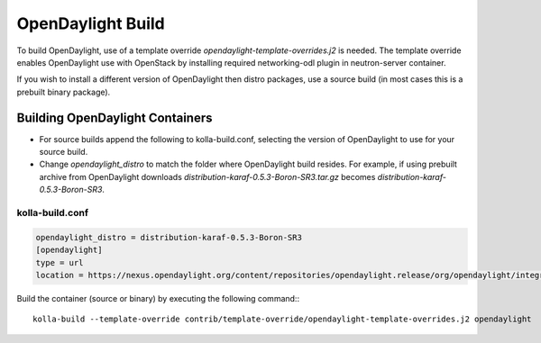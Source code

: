 ==================
OpenDaylight Build
==================

To build OpenDaylight, use of a template override
`opendaylight-template-overrides.j2` is needed.
The template override enables OpenDaylight use
with OpenStack by installing required networking-odl
plugin in neutron-server container.

If you wish to install a different version of OpenDaylight
then distro packages, use a source build (in most cases this is
a prebuilt binary package).

Building OpenDaylight Containers
~~~~~~~~~~~~~~~~~~~~~~~~~~~~~~~~


- For source builds append the following to kolla-build.conf,
  selecting the version of OpenDaylight to use for your source build.

- Change `opendaylight_distro` to match the folder where OpenDaylight
  build resides. For example, if using prebuilt archive from OpenDaylight
  downloads `distribution-karaf-0.5.3-Boron-SR3.tar.gz` becomes
  `distribution-karaf-0.5.3-Boron-SR3`.

kolla-build.conf
________________
.. code-block:: console

    opendaylight_distro = distribution-karaf-0.5.3-Boron-SR3
    [opendaylight]
    type = url
    location = https://nexus.opendaylight.org/content/repositories/opendaylight.release/org/opendaylight/integration/distribution-karaf/0.5.3-Boron-SR3/distribution-karaf-0.5.3-Boron-SR3.tar.gz

Build the container (source or binary) by executing the following command::
::
    kolla-build --template-override contrib/template-override/opendaylight-template-overrides.j2 opendaylight
